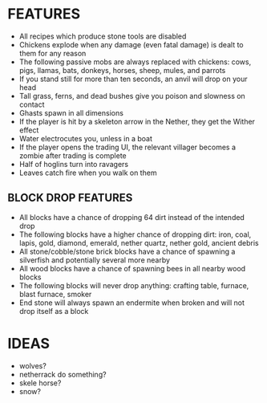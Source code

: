 
* FEATURES
  + All recipes which produce stone tools are disabled
  + Chickens explode when any damage (even fatal damage) is dealt to
    them for any reason
  + The following passive mobs are always replaced with chickens:
    cows, pigs, llamas, bats, donkeys, horses, sheep, mules, and
    parrots
  + If you stand still for more than ten seconds, an anvil will drop
    on your head
  + Tall grass, ferns, and dead bushes give you poison and slowness on contact
  + Ghasts spawn in all dimensions
  + If the player is hit by a skeleton arrow in the Nether, they get
    the Wither effect
  + Water electrocutes you, unless in a boat
  + If the player opens the trading UI, the relevant villager becomes
    a zombie after trading is complete
  + Half of hoglins turn into ravagers
  + Leaves catch fire when you walk on them
** BLOCK DROP FEATURES
   + All blocks have a chance of dropping 64 dirt instead of the
     intended drop
   + The following blocks have a higher chance of dropping dirt: iron,
     coal, lapis, gold, diamond, emerald, nether quartz, nether gold,
     ancient debris
   + All stone/cobble/stone brick blocks have a chance of spawning a
     silverfish and potentially several more nearby
   + All wood blocks have a chance of spawning bees in all nearby wood
     blocks
   + The following blocks will never drop anything: crafting table,
     furnace, blast furnace, smoker
   + End stone will always spawn an endermite when broken and will not
     drop itself as a block
* IDEAS
  + wolves?
  + netherrack do something?
  + skele horse?
  + snow?
